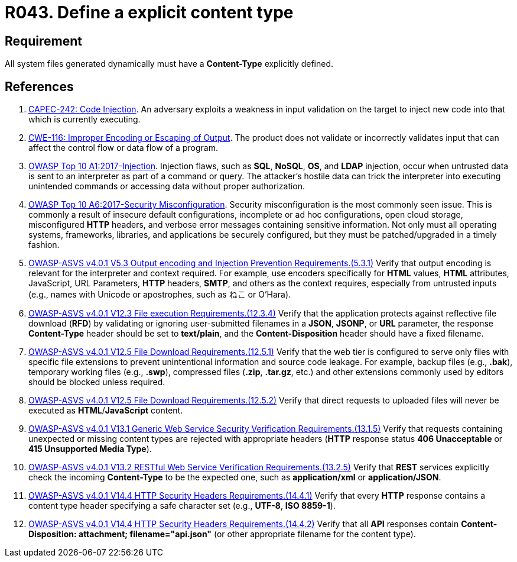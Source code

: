 :slug: products/rules/list/043/
:category: files
:description: This requirement establishes the importance of defining explicit Content-Type and codification for all system files dynamically generated.
:keywords: Content Type, Encoding, Files, Dynamic, ASVS, CAPEC, CWE, Rules, Ethical Hacking, Pentesting
:rules: yes

= R043. Define a explicit content type

== Requirement

All system files generated dynamically
must have a **Content-Type** explicitly defined.

== References

. [[r1]] link:http://capec.mitre.org/data/definitions/242.html[CAPEC-242: Code Injection].
An adversary exploits a weakness in input validation on the target to inject
new code into that which is currently executing.

. [[r2]] link:https://cwe.mitre.org/data/definitions/116.html[CWE-116: Improper Encoding or Escaping of Output].
The product does not validate or incorrectly validates input that can affect
the control flow or data flow of a program.

. [[r3]] link:https://owasp.org/www-project-top-ten/OWASP_Top_Ten_2017/Top_10-2017_A1-Injection[OWASP Top 10 A1:2017-Injection].
Injection flaws, such as **SQL**, **NoSQL**, **OS**, and *LDAP* injection,
occur when untrusted data is sent to an interpreter as part of a command or
query.
The attacker's hostile data can trick the interpreter into executing unintended
commands or accessing data without proper authorization.

. [[r4]] link:https://owasp.org/www-project-top-ten/OWASP_Top_Ten_2017/Top_10-2017_A6-Security_Misconfiguration[OWASP Top 10 A6:2017-Security Misconfiguration].
Security misconfiguration is the most commonly seen issue.
This is commonly a result of insecure default configurations,
incomplete or ad hoc configurations, open cloud storage,
misconfigured *HTTP* headers,
and verbose error messages containing sensitive information.
Not only must all operating systems, frameworks, libraries, and applications be
securely configured, but they must be patched/upgraded in a timely fashion.

. [[r5]] link:https://owasp.org/www-project-application-security-verification-standard/[OWASP-ASVS v4.0.1
V5.3 Output encoding and Injection Prevention Requirements.(5.3.1)]
Verify that output encoding is relevant for the interpreter and context
required.
For example, use encoders specifically for *HTML* values, *HTML* attributes,
JavaScript, URL Parameters, *HTTP* headers, *SMTP*, and others as the context
requires, especially from untrusted inputs
(e.g., names with Unicode or apostrophes, such as ねこ or O'Hara).

. [[r6]] link:https://owasp.org/www-project-application-security-verification-standard/[OWASP-ASVS v4.0.1
V12.3 File execution Requirements.(12.3.4)]
Verify that the application protects against reflective file download (*RFD*)
by validating or ignoring user-submitted filenames in a *JSON*, *JSONP*,
or *URL* parameter,
the response **Content-Type** header should be set to **text/plain**,
and the **Content-Disposition** header should have a fixed filename.

. [[r7]] link:https://owasp.org/www-project-application-security-verification-standard/[OWASP-ASVS v4.0.1
V12.5 File Download Requirements.(12.5.1)]
Verify that the web tier is configured to serve only files with specific file
extensions to prevent unintentional information and source code leakage.
For example, backup files (e.g., *.bak*), temporary working files (e.g., *.swp*),
compressed files (*.zip*, *.tar.gz*, etc.) and other extensions commonly used
by editors should be blocked unless required.

. [[r8]] link:https://owasp.org/www-project-application-security-verification-standard/[OWASP-ASVS v4.0.1
V12.5 File Download Requirements.(12.5.2)]
Verify that direct requests to uploaded files will never be executed as
**HTML**/**JavaScript** content.

. [[r9]] link:https://owasp.org/www-project-application-security-verification-standard/[OWASP-ASVS v4.0.1
V13.1 Generic Web Service Security Verification Requirements.(13.1.5)]
Verify that requests containing unexpected or missing content types are
rejected with appropriate headers
(*HTTP* response status **406 Unacceptable** or
**415 Unsupported Media Type**).

. [[r10]] link:https://owasp.org/www-project-application-security-verification-standard/[OWASP-ASVS v4.0.1
V13.2 RESTful Web Service Verification Requirements.(13.2.5)]
Verify that *REST* services explicitly check the incoming **Content-Type** to
be the expected one, such as *application/xml* or *application/JSON*.

. [[r11]] link:https://owasp.org/www-project-application-security-verification-standard/[OWASP-ASVS v4.0.1
V14.4 HTTP Security Headers Requirements.(14.4.1)]
Verify that every *HTTP* response contains a content type header specifying a
safe character set (e.g., *UTF-8*, **ISO 8859-1**).

. [[r12]] link:https://owasp.org/www-project-application-security-verification-standard/[OWASP-ASVS v4.0.1
V14.4 HTTP Security Headers Requirements.(14.4.2)]
Verify that all *API* responses contain
**Content-Disposition: attachment; filename="api.json"**
(or other appropriate filename for the content type).
